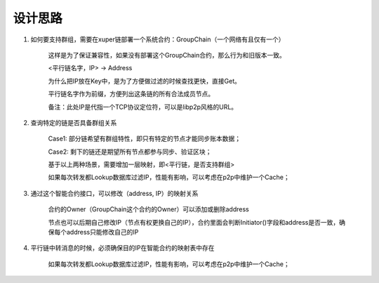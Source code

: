 
设计思路
========

1. 如何要支持群组，需要在xuper链部署一个系统合约：GroupChain（一个网络有且仅有一个）

    这样是为了保证兼容性，如果没有部署这个GroupChain合约，那么行为和旧版本一致。

    <平行链名字，IP> →  Address

    为什么把IP放在Key中，是为了方便做过滤的时候查找更快，直接Get。

    平行链名字作为前缀，方便列出这条链的所有合法成员节点。

    备注：此处IP是代指一个TCP协议定位符，可以是libp2p风格的URL。

2. 查询特定的链是否具备群组关系

    Case1: 部分链希望有群组特性，即只有特定的节点才能同步账本数据；

    Case2: 剩下的链还是期望所有节点都参与同步、验证区块；

    基于以上两种场景，需要增加一层映射，即<平行链，是否支持群组>

    如果每次转发都Lookup数据库过滤IP，性能有影响，可以考虑在p2p中维护一个Cache；

3. 通过这个智能合约接口，可以修改（address, IP）的映射关系

    合约的Owner（GroupChain这个合约的Owner）可以添加或删除address

    节点也可以后期自己修改IP（节点有权更换自己的IP），合约里面会判断Initiator()字段和address是否一致，确保每个address只能修改自己的IP

4. 平行链中转消息的时候，必须确保目的IP在智能合约的映射表中存在

    如果每次转发都Lookup数据库过滤IP，性能有影响，可以考虑在p2p中维护一个Cache；
